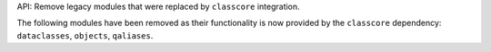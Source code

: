 API: Remove legacy modules that were replaced by ``classcore`` integration.

The following modules have been removed as their functionality is now provided
by the ``classcore`` dependency: ``dataclasses``, ``objects``, ``qaliases``.
